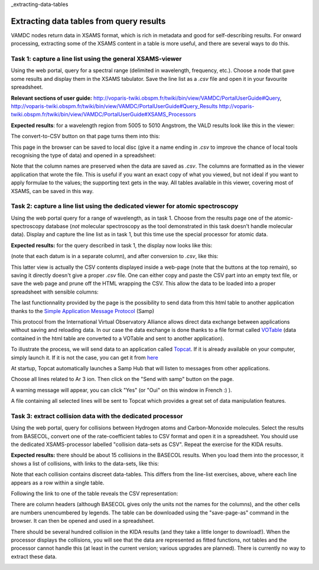 _extracting-data-tables

Extracting data tables from query results
=========================================

VAMDC nodes return data in XSAMS format, which is rich in metadata and good for self-describing results. For onward processing, extracting some of the XSAMS content in a table is more useful, and there are several ways to do this.


Task 1: capture a line list using the general XSAMS-viewer
----------------------------------------------------------

Using the web portal, query for a spectral range (delimited in wavelength, frequency, etc.). Choose a node that gave some results and display them in the XSAMS tabulator. Save the line list as a *.csv* file and open it in your favourite spreadsheet.

**Relevant sections of user guide:** http://voparis-twiki.obspm.fr/twiki/bin/view/VAMDC/PortalUserGuide#Query, http://voparis-twiki.obspm.fr/twiki/bin/view/VAMDC/PortalUserGuide#Query_Results http://voparis-twiki.obspm.fr/twiki/bin/view/VAMDC/PortalUserGuide#XSAMS_Processors

**Expected results**: for a wavelength region from 5005 to 5010 Angstrom, the VALD results look like this in the viewer:

.. image::
  topbase-line-list-1.png
  :alt: line list from Topbase results, HTML presentation.

The convert-to-CSV button on that page turns them into this:

.. image::
  topbase-line-list-2.png
  :alt: line list from Topbase results, CSV.

This page in the browser can be saved to local disc (give it a name ending in *.csv* to improve the chance of local tools recognising the type of data) and opened in a spreadsheet:

.. image::
  topbase-line-list-3.png
  :alt: line list from Topbase results, in a spreadsheet.

Note that the column names are preserved when the data are saved as *.csv*. The columns are formatted as in the viewer application that wrote the file. This is useful if you want an exact copy of what you viewed, but not ideal if you want to apply formulae to the values; the supporting text gets in the way. All tables available in this viewer, covering most of XSAMS, can be saved in this way.


Task 2: capture a line list using the dedicated viewer for atomic spectroscopy
------------------------------------------------------------------------------

Using the web portal query for a range of wavelength, as in task 1. Choose from the results page one of the atomic-spectroscopy database (*not* molecular spectroscopy as the tool demonstrated in this task doesn't handle molecular data). Display and capture the line list as in task 1, but this time use the special processor for atomic data.

**Expected results:** for the query described in task 1, the display now looks like this:

.. image::
  topbase-line-list-4.png
  :alt: line list from Topbase results, HTML presentation.

(note that each datum is in a separate column), and after conversion to *.csv*, like this:

.. image::
  topbase-line-list-5.png
  :alt: line list from Topbase results, CSV.

This latter view is actually the CSV contents displayed inside a web-page (note that the buttons at the top remain), so saving it directly doesn't give a proper *.csv* file. One can either copy and paste the CSV part into an empty text file, or save the web page and prune off the HTML wrapping the CSV. This allow the data to be loaded into a proper spreadsheet with sensible columns:

.. image::
  topbase-line-list-6.png
  :alt: line list from Topbase results, in spreadsheet.
  
The last functionnality provided by the page is the possibility to send data from this html table to another application thanks to the `Simple Application Message Protocol <http://www.ivoa.net/documents/SAMP/>`_ (Samp)

This protocol from the International Virtual Observatory Alliance allows direct data exchange between applications without saving and reloading data. In our case the data exchange is done thanks to a 
file format called `VOTable <http://www.ivoa.net/documents/VOTable/20130315/PR-VOTable-1.3-20130315.html>`_ (data contained in the html table are converted to a VOTable and sent to another application).

To illustrate the process, we will send data to an application called `Topcat <http://www.star.bris.ac.uk/~mbt/topcat/#intro>`_. If it is already available on your computer, simply launch it. 
If it is not the case, you can get it from `here <http://www.star.bris.ac.uk/~mbt/topcat/#standalone>`_  

At startup, Topcat automatically launches a Samp Hub that will listen to messages from other applications.

Choose all lines related to Ar 3 ion. Then click on the "Send with samp" button on the page. 

.. image::
  topbase-line-list-7.png
  :alt: line list from Topbase results, HTML presentation.

A warning message will appear, you can click "Yes" (or "Oui" on this window in French :) ). 

.. image::
  samp-alert.png
  :alt: Alert while sending data through samp.

A file containing all selected lines will be sent to Topcat which provides a great set of data manipulation features. 

.. image::
  topcat-samp.png
  :alt: Data loaded in Topcat.

Task 3: extract collision data with the dedicated processor
-----------------------------------------------------------

Using the web portal, query for collisions between Hydrogen atoms and Carbon-Monoxide molecules. Select the results from BASECOL, convert one of the rate-coefficient tables to CSV format and open it in a spreadsheet. You should use the dedicated XSAMS-processor labelled "collision data-sets as CSV". Repeat the exercise for the KIDA results.

**Expected results:** there should be about 15 collisions in the BASECOL results. When you load them into the processor, it shows a list of collisions, with links to the data-sets, like this:

.. image::
  basecol-collisions-csv-1.png
  :alt: collision list from BASECOL results.

Note that each collision contains discreet data-tables. This differs from the line-list exercises, above, where each line appears as a row within a single table.

Following the link to one of the table reveals the CSV representation:

.. image::
  basecol-collisions-csv-2.png
  :alt: rate-coefficient table from BASECOL results, CSV.

There are column headers (although BASECOL gives only the units not the names for the columns), and the other cells are numbers unencumbered by legends. The table can be downloaded using the "save-page-as" command in the browser. It can then be opened and used in a spreadsheet.

There should be several hundred collision in the KIDA results (and they take a little longer to download!). When the processor displays the collisions, you will see that the data are represented as fitted functions, not tables and the processor cannot handle this (at least in the current version; various upgrades are planned). There is currently no way to extract these data.

.. image::
  kida-collisions-csv-1.png
  :alt: collision list from KIDA results.
